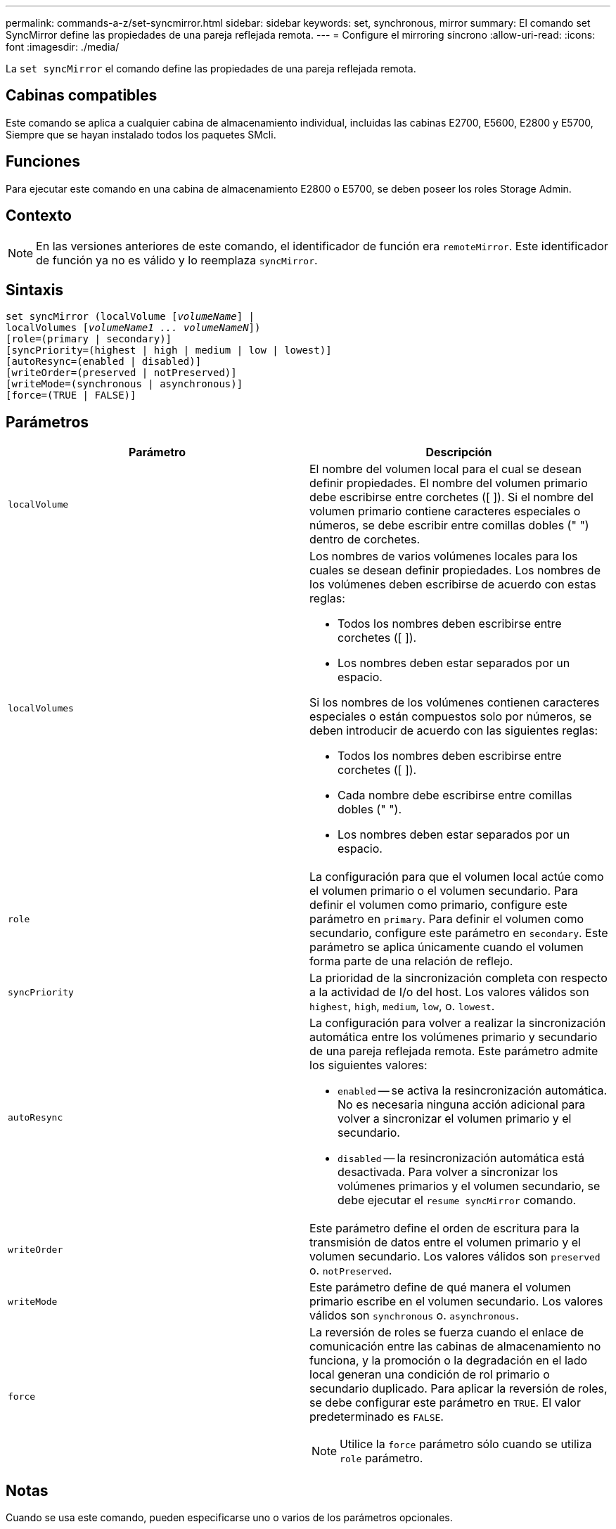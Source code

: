 ---
permalink: commands-a-z/set-syncmirror.html 
sidebar: sidebar 
keywords: set, synchronous, mirror 
summary: El comando set SyncMirror define las propiedades de una pareja reflejada remota. 
---
= Configure el mirroring síncrono
:allow-uri-read: 
:icons: font
:imagesdir: ./media/


[role="lead"]
La `set syncMirror` el comando define las propiedades de una pareja reflejada remota.



== Cabinas compatibles

Este comando se aplica a cualquier cabina de almacenamiento individual, incluidas las cabinas E2700, E5600, E2800 y E5700, Siempre que se hayan instalado todos los paquetes SMcli.



== Funciones

Para ejecutar este comando en una cabina de almacenamiento E2800 o E5700, se deben poseer los roles Storage Admin.



== Contexto

[NOTE]
====
En las versiones anteriores de este comando, el identificador de función era `remoteMirror`. Este identificador de función ya no es válido y lo reemplaza `syncMirror`.

====


== Sintaxis

[listing, subs="+macros"]
----
set syncMirror (localVolume pass:quotes[[_volumeName_]] |
localVolumes pass:quotes[[_volumeName1 ... volumeNameN_]])
[role=(primary | secondary)]
[syncPriority=(highest | high | medium | low | lowest)]
[autoResync=(enabled | disabled)]
[writeOrder=(preserved | notPreserved)]
[writeMode=(synchronous | asynchronous)]
[force=(TRUE | FALSE)]
----


== Parámetros

[cols="2*"]
|===
| Parámetro | Descripción 


 a| 
`localVolume`
 a| 
El nombre del volumen local para el cual se desean definir propiedades. El nombre del volumen primario debe escribirse entre corchetes ([ ]). Si el nombre del volumen primario contiene caracteres especiales o números, se debe escribir entre comillas dobles (" ") dentro de corchetes.



 a| 
`localVolumes`
 a| 
Los nombres de varios volúmenes locales para los cuales se desean definir propiedades. Los nombres de los volúmenes deben escribirse de acuerdo con estas reglas:

* Todos los nombres deben escribirse entre corchetes ([ ]).
* Los nombres deben estar separados por un espacio.


Si los nombres de los volúmenes contienen caracteres especiales o están compuestos solo por números, se deben introducir de acuerdo con las siguientes reglas:

* Todos los nombres deben escribirse entre corchetes ([ ]).
* Cada nombre debe escribirse entre comillas dobles (" ").
* Los nombres deben estar separados por un espacio.




 a| 
`role`
 a| 
La configuración para que el volumen local actúe como el volumen primario o el volumen secundario. Para definir el volumen como primario, configure este parámetro en `primary`. Para definir el volumen como secundario, configure este parámetro en `secondary`. Este parámetro se aplica únicamente cuando el volumen forma parte de una relación de reflejo.



 a| 
`syncPriority`
 a| 
La prioridad de la sincronización completa con respecto a la actividad de I/o del host. Los valores válidos son `highest`, `high`, `medium`, `low`, o. `lowest`.



 a| 
`autoResync`
 a| 
La configuración para volver a realizar la sincronización automática entre los volúmenes primario y secundario de una pareja reflejada remota. Este parámetro admite los siguientes valores:

* `enabled` -- se activa la resincronización automática. No es necesaria ninguna acción adicional para volver a sincronizar el volumen primario y el secundario.
* `disabled` -- la resincronización automática está desactivada. Para volver a sincronizar los volúmenes primarios y el volumen secundario, se debe ejecutar el `resume syncMirror` comando.




 a| 
`writeOrder`
 a| 
Este parámetro define el orden de escritura para la transmisión de datos entre el volumen primario y el volumen secundario. Los valores válidos son `preserved` o. `notPreserved`.



 a| 
`writeMode`
 a| 
Este parámetro define de qué manera el volumen primario escribe en el volumen secundario. Los valores válidos son `synchronous` o. `asynchronous`.



 a| 
`force`
 a| 
La reversión de roles se fuerza cuando el enlace de comunicación entre las cabinas de almacenamiento no funciona, y la promoción o la degradación en el lado local generan una condición de rol primario o secundario duplicado. Para aplicar la reversión de roles, se debe configurar este parámetro en `TRUE`. El valor predeterminado es `FALSE`.

[NOTE]
====
Utilice la `force` parámetro sólo cuando se utiliza `role` parámetro.

====
|===


== Notas

Cuando se usa este comando, pueden especificarse uno o varios de los parámetros opcionales.

La prioridad de sincronización define la cantidad de recursos del sistema que se usan para sincronizar los datos entre los volúmenes primarios y los volúmenes secundarios de una relación de reflejos. Si se selecciona el nivel de prioridad más alto, la sincronización de datos utiliza la mayor cantidad de recursos del sistema para realizar la sincronización completa, lo que reduce el rendimiento para las transferencias de datos del host.

La `writeOrder` el parámetro se aplica únicamente a modos de escritura asíncrona y hace que formen parte de un grupo de coherencia. Ajuste de `writeOrder` parámetro a. `preserved` hace que la pareja reflejada remota transmita datos del volumen primario al volumen secundario en el mismo orden que las escrituras del host en el volumen primario. Si el enlace de transmisión falla, los datos se guardan en búfer hasta que se puede realizar una sincronización completa. Esta acción puede implicar una sobrecarga adicional en el sistema para mantener los datos en búfer, lo cual ralentiza las operaciones. Ajuste de `writeOrder` parámetro a. `notPreserved` libera al sistema de tener que mantener datos en un búfer, pero requiere forzar una sincronización completa para garantizar que el volumen secundario tenga los mismos datos que el volumen primario.



== Nivel de firmware mínimo

6.10
